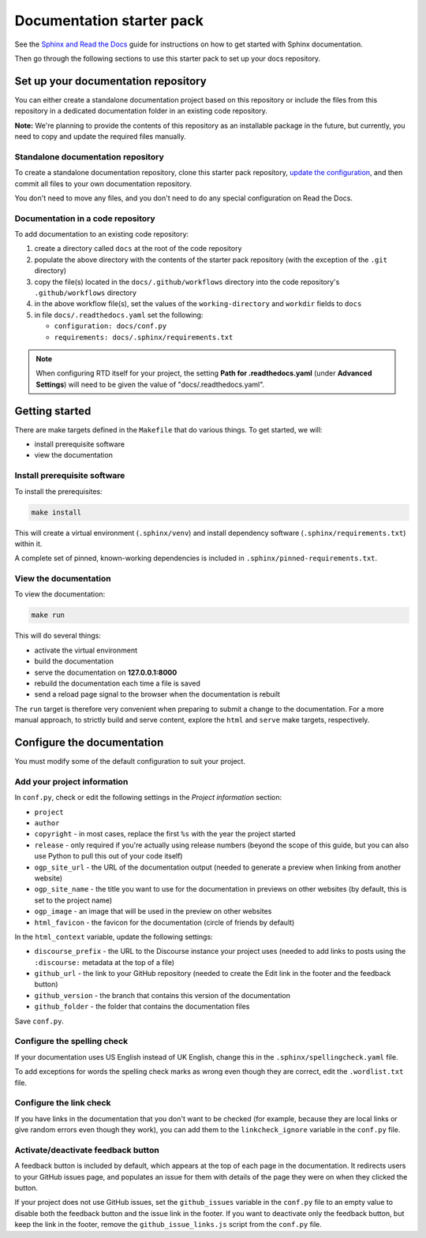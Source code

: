 Documentation starter pack
==========================

See the `Sphinx and Read the Docs <https://canonical-documentation-with-sphinx-and-readthedocscom.readthedocs-hosted.com/>`_ guide for instructions on how to get started with Sphinx documentation.

Then go through the following sections to use this starter pack to set up your docs repository.

Set up your documentation repository
------------------------------------

You can either create a standalone documentation project based on this repository or include the files from this repository in a dedicated documentation folder in an existing code repository.

**Note:** We're planning to provide the contents of this repository as an installable package in the future, but currently, you need to copy and update the required files manually.

Standalone documentation repository
~~~~~~~~~~~~~~~~~~~~~~~~~~~~~~~~~~~

To create a standalone documentation repository, clone this starter pack repository, `update the configuration <#configure-the-documentation>`_, and then commit all files to your own documentation repository.

You don't need to move any files, and you don't need to do any special configuration on Read the Docs.

Documentation in a code repository
~~~~~~~~~~~~~~~~~~~~~~~~~~~~~~~~~~

To add documentation to an existing code repository:

#. create a directory called ``docs`` at the root of the code repository
#. populate the above directory with the contents of the starter pack
   repository (with the exception of the ``.git`` directory)
#. copy the file(s) located in the ``docs/.github/workflows`` directory into
   the code repository's ``.github/workflows`` directory
#. in the above workflow file(s), set the values of the ``working-directory``
   and ``workdir`` fields to ``docs``
#. in file ``docs/.readthedocs.yaml`` set the following:

   * ``configuration: docs/conf.py``
   * ``requirements: docs/.sphinx/requirements.txt``

.. note::

   When configuring RTD itself for your project, the setting **Path for
   .readthedocs.yaml** (under **Advanced Settings**) will need to be given the
   value of "docs/.readthedocs.yaml".

Getting started
---------------

There are make targets defined in the ``Makefile`` that do various things. To
get started, we will:

* install prerequisite software
* view the documentation

Install prerequisite software
~~~~~~~~~~~~~~~~~~~~~~~~~~~~~

To install the prerequisites:

.. code-block:: none

   make install

This will create a virtual environment (``.sphinx/venv``) and install
dependency software (``.sphinx/requirements.txt``) within it.

A complete set of pinned, known-working dependencies is included in
``.sphinx/pinned-requirements.txt``.

View the documentation
~~~~~~~~~~~~~~~~~~~~~~

To view the documentation:

.. code-block:: none

   make run

This will do several things:

* activate the virtual environment
* build the documentation
* serve the documentation on **127.0.0.1:8000**
* rebuild the documentation each time a file is saved
* send a reload page signal to the browser when the documentation is rebuilt

The ``run`` target is therefore very convenient when preparing to submit a
change to the documentation. For a more manual approach, to strictly build and
serve content, explore the ``html`` and ``serve`` make targets, respectively.

Configure the documentation
---------------------------

You must modify some of the default configuration to suit your project.

Add your project information
~~~~~~~~~~~~~~~~~~~~~~~~~~~~

In ``conf.py``, check or edit the following settings in the *Project information* section:

* ``project``
* ``author``
* ``copyright`` - in most cases, replace the first ``%s`` with the year the project started
* ``release`` - only required if you're actually using release numbers
  (beyond the scope of this guide, but you can also use Python to pull this
  out of your code itself)
* ``ogp_site_url`` - the URL of the documentation output (needed to generate a preview when linking from another website)
* ``ogp_site_name`` - the title you want to use for the documentation in previews on other websites (by default, this is set to the project name)
* ``ogp_image`` - an image that will be used in the preview on other websites
* ``html_favicon`` - the favicon for the documentation (circle of friends by default)

In the ``html_context`` variable, update the following settings:

* ``discourse_prefix`` - the URL to the Discourse instance your project uses (needed to add links to posts using the ``:discourse:`` metadata at the top of a file)
* ``github_url`` - the link to your GitHub repository (needed to create the Edit link in the footer and the feedback button)
* ``github_version`` - the branch that contains this version of the documentation
* ``github_folder`` - the folder that contains the documentation files

Save ``conf.py``.

Configure the spelling check
~~~~~~~~~~~~~~~~~~~~~~~~~~~~

If your documentation uses US English instead of UK English, change this in the
``.sphinx/spellingcheck.yaml`` file.

To add exceptions for words the spelling check marks as wrong even though they are correct, edit the ``.wordlist.txt`` file.

Configure the link check
~~~~~~~~~~~~~~~~~~~~~~~~

If you have links in the documentation that you don't want to be checked (for
example, because they are local links or give random errors even though they
work), you can add them to the ``linkcheck_ignore`` variable in the ``conf.py``
file.

Activate/deactivate feedback button
~~~~~~~~~~~~~~~~~~~~~~~~~~~~~~~~~~~

A feedback button is included by default, which appears at the top of each page
in the documentation. It redirects users to your GitHub issues page, and
populates an issue for them with details of the page they were on when they
clicked the button.

If your project does not use GitHub issues, set the ``github_issues`` variable
in the ``conf.py`` file to an empty value to disable both the feedback button
and the issue link in the footer.
If you want to deactivate only the feedback button, but keep the link in the
footer, remove the ``github_issue_links.js`` script from the ``conf.py`` file.
